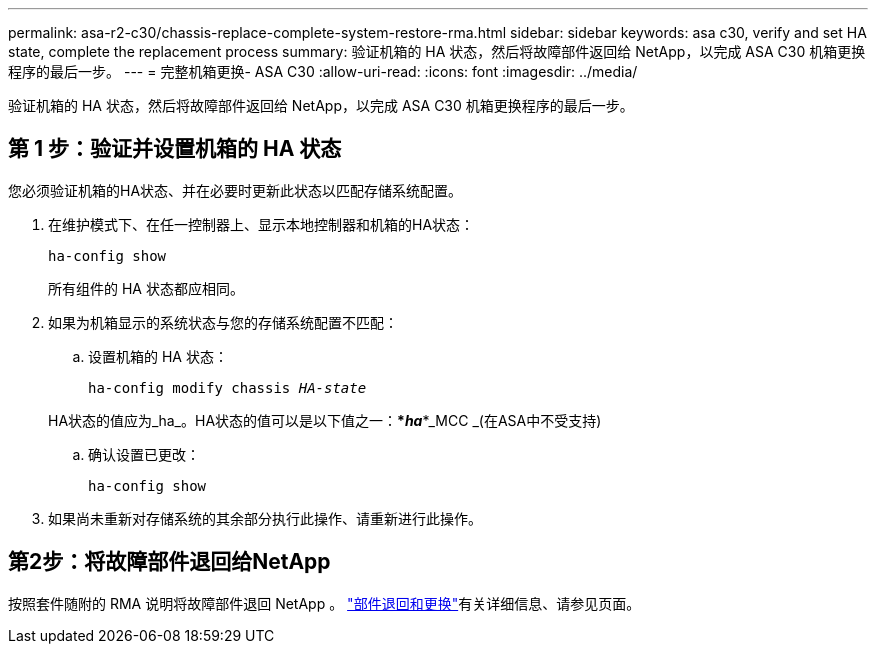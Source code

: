 ---
permalink: asa-r2-c30/chassis-replace-complete-system-restore-rma.html 
sidebar: sidebar 
keywords: asa c30, verify and set HA state, complete the replacement process 
summary: 验证机箱的 HA 状态，然后将故障部件返回给 NetApp，以完成 ASA C30 机箱更换程序的最后一步。 
---
= 完整机箱更换- ASA C30
:allow-uri-read: 
:icons: font
:imagesdir: ../media/


[role="lead"]
验证机箱的 HA 状态，然后将故障部件返回给 NetApp，以完成 ASA C30 机箱更换程序的最后一步。



== 第 1 步：验证并设置机箱的 HA 状态

您必须验证机箱的HA状态、并在必要时更新此状态以匹配存储系统配置。

. 在维护模式下、在任一控制器上、显示本地控制器和机箱的HA状态：
+
`ha-config show`

+
所有组件的 HA 状态都应相同。

. 如果为机箱显示的系统状态与您的存储系统配置不匹配：
+
.. 设置机箱的 HA 状态：
+
`ha-config modify chassis _HA-state_`

+
HA状态的值应为_ha_。HA状态的值可以是以下值之一：***_ha_***_MCC _(在ASA中不受支持)

.. 确认设置已更改：
+
`ha-config show`



. 如果尚未重新对存储系统的其余部分执行此操作、请重新进行此操作。




== 第2步：将故障部件退回给NetApp

按照套件随附的 RMA 说明将故障部件退回 NetApp 。 https://mysupport.netapp.com/site/info/rma["部件退回和更换"]有关详细信息、请参见页面。
